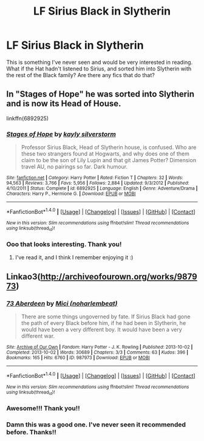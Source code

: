 #+TITLE: LF Sirius Black in Slytherin

* LF Sirius Black in Slytherin
:PROPERTIES:
:Author: jfinner1
:Score: 6
:DateUnix: 1500831260.0
:DateShort: 2017-Jul-23
:FlairText: Request
:END:
This is something I've never seen and would be very interested in reading. What if the Hat hadn't listened to Sirius, and sorted him into Slytherin with the rest of the Black family? Are there any fics that do that?


** In "Stages of Hope" he was sorted into Slytherin and is now its Head of House.

linkffn(6892925)
:PROPERTIES:
:Author: Starfox5
:Score: 13
:DateUnix: 1500832919.0
:DateShort: 2017-Jul-23
:END:

*** [[http://www.fanfiction.net/s/6892925/1/][*/Stages of Hope/*]] by [[https://www.fanfiction.net/u/291348/kayly-silverstorm][/kayly silverstorm/]]

#+begin_quote
  Professor Sirius Black, Head of Slytherin house, is confused. Who are these two strangers found at Hogwarts, and why does one of them claim to be the son of Lily Lupin and that git James Potter? Dimension travel AU, no pairings so far. Dark humour.
#+end_quote

^{/Site/: [[http://www.fanfiction.net/][fanfiction.net]] *|* /Category/: Harry Potter *|* /Rated/: Fiction T *|* /Chapters/: 32 *|* /Words/: 94,563 *|* /Reviews/: 3,766 *|* /Favs/: 5,956 *|* /Follows/: 2,884 *|* /Updated/: 9/3/2012 *|* /Published/: 4/10/2011 *|* /Status/: Complete *|* /id/: 6892925 *|* /Language/: English *|* /Genre/: Adventure/Drama *|* /Characters/: Harry P., Hermione G. *|* /Download/: [[http://www.ff2ebook.com/old/ffn-bot/index.php?id=6892925&source=ff&filetype=epub][EPUB]] or [[http://www.ff2ebook.com/old/ffn-bot/index.php?id=6892925&source=ff&filetype=mobi][MOBI]]}

--------------

*FanfictionBot*^{1.4.0} *|* [[[https://github.com/tusing/reddit-ffn-bot/wiki/Usage][Usage]]] | [[[https://github.com/tusing/reddit-ffn-bot/wiki/Changelog][Changelog]]] | [[[https://github.com/tusing/reddit-ffn-bot/issues/][Issues]]] | [[[https://github.com/tusing/reddit-ffn-bot/][GitHub]]] | [[[https://www.reddit.com/message/compose?to=tusing][Contact]]]

^{/New in this version: Slim recommendations using/ ffnbot!slim! /Thread recommendations using/ linksub(thread_id)!}
:PROPERTIES:
:Author: FanfictionBot
:Score: 3
:DateUnix: 1500832951.0
:DateShort: 2017-Jul-23
:END:


*** Ooo that looks interesting. Thank you!
:PROPERTIES:
:Author: jfinner1
:Score: 2
:DateUnix: 1500844021.0
:DateShort: 2017-Jul-24
:END:

**** I've read it, and I think I remember enjoying it :)
:PROPERTIES:
:Author: PurpleMurex
:Score: 1
:DateUnix: 1500847195.0
:DateShort: 2017-Jul-24
:END:


** Linkao3([[http://archiveofourown.org/works/987973]])
:PROPERTIES:
:Score: 2
:DateUnix: 1500870950.0
:DateShort: 2017-Jul-24
:END:

*** [[http://archiveofourown.org/works/987973][*/73 Aberdeen/*]] by [[http://www.archiveofourown.org/users/noharlembeat/pseuds/Mici][/Mici (noharlembeat)/]]

#+begin_quote
  There are some things ungoverned by fate. If Sirius Black had gone the path of every Black before him, if he had been in Slytherin, he would have been a very different boy. It would have been a very different war.
#+end_quote

^{/Site/: [[http://www.archiveofourown.org/][Archive of Our Own]] *|* /Fandom/: Harry Potter - J. K. Rowling *|* /Published/: 2013-10-02 *|* /Completed/: 2013-10-02 *|* /Words/: 30689 *|* /Chapters/: 3/3 *|* /Comments/: 63 *|* /Kudos/: 396 *|* /Bookmarks/: 165 *|* /Hits/: 6760 *|* /ID/: 987973 *|* /Download/: [[http://archiveofourown.org/downloads/Mi/Mici/987973/73%20Aberdeen.epub?updated_at=1424908936][EPUB]] or [[http://archiveofourown.org/downloads/Mi/Mici/987973/73%20Aberdeen.mobi?updated_at=1424908936][MOBI]]}

--------------

*FanfictionBot*^{1.4.0} *|* [[[https://github.com/tusing/reddit-ffn-bot/wiki/Usage][Usage]]] | [[[https://github.com/tusing/reddit-ffn-bot/wiki/Changelog][Changelog]]] | [[[https://github.com/tusing/reddit-ffn-bot/issues/][Issues]]] | [[[https://github.com/tusing/reddit-ffn-bot/][GitHub]]] | [[[https://www.reddit.com/message/compose?to=tusing][Contact]]]

^{/New in this version: Slim recommendations using/ ffnbot!slim! /Thread recommendations using/ linksub(thread_id)!}
:PROPERTIES:
:Author: FanfictionBot
:Score: 1
:DateUnix: 1500870971.0
:DateShort: 2017-Jul-24
:END:


*** Awesome!!! Thank you!!
:PROPERTIES:
:Author: jfinner1
:Score: 1
:DateUnix: 1500875580.0
:DateShort: 2017-Jul-24
:END:


*** Damn this was a good one. I've never seen it recommended before. Thanks!!
:PROPERTIES:
:Author: orangedarkchocolate
:Score: 1
:DateUnix: 1500925073.0
:DateShort: 2017-Jul-25
:END:
